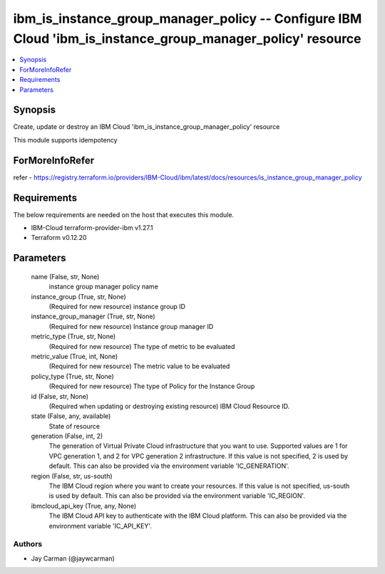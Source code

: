 
ibm_is_instance_group_manager_policy -- Configure IBM Cloud 'ibm_is_instance_group_manager_policy' resource
===========================================================================================================

.. contents::
   :local:
   :depth: 1


Synopsis
--------

Create, update or destroy an IBM Cloud 'ibm_is_instance_group_manager_policy' resource

This module supports idempotency


ForMoreInfoRefer
----------------
refer - https://registry.terraform.io/providers/IBM-Cloud/ibm/latest/docs/resources/is_instance_group_manager_policy

Requirements
------------
The below requirements are needed on the host that executes this module.

- IBM-Cloud terraform-provider-ibm v1.27.1
- Terraform v0.12.20



Parameters
----------

  name (False, str, None)
    instance group manager policy name


  instance_group (True, str, None)
    (Required for new resource) instance group ID


  instance_group_manager (True, str, None)
    (Required for new resource) Instance group manager ID


  metric_type (True, str, None)
    (Required for new resource) The type of metric to be evaluated


  metric_value (True, int, None)
    (Required for new resource) The metric value to be evaluated


  policy_type (True, str, None)
    (Required for new resource) The type of Policy for the Instance Group


  id (False, str, None)
    (Required when updating or destroying existing resource) IBM Cloud Resource ID.


  state (False, any, available)
    State of resource


  generation (False, int, 2)
    The generation of Virtual Private Cloud infrastructure that you want to use. Supported values are 1 for VPC generation 1, and 2 for VPC generation 2 infrastructure. If this value is not specified, 2 is used by default. This can also be provided via the environment variable 'IC_GENERATION'.


  region (False, str, us-south)
    The IBM Cloud region where you want to create your resources. If this value is not specified, us-south is used by default. This can also be provided via the environment variable 'IC_REGION'.


  ibmcloud_api_key (True, any, None)
    The IBM Cloud API key to authenticate with the IBM Cloud platform. This can also be provided via the environment variable 'IC_API_KEY'.













Authors
~~~~~~~

- Jay Carman (@jaywcarman)

